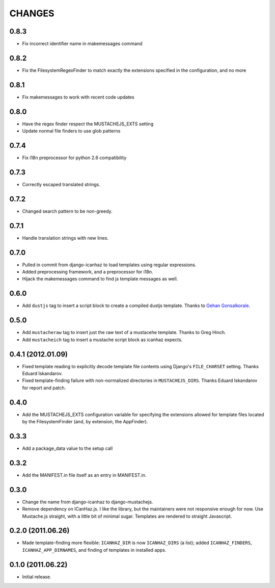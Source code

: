 CHANGES
=======

0.8.3
------------------

* Fix incorrect identifier name in makemessages command

0.8.2
------------------

* Fix the FilesystemRegexFinder to match exactly the extensions specified in
  the configuration, and no more

0.8.1
------------------

* Fix makemessages to work with recent code updates

0.8.0
------------------

* Have the regex finder respect the MUSTACHEJS_EXTS setting
* Update normal file finders to use glob patterns

0.7.4
------------------

* Fix i18n preprocessor for python 2.6 compatibility

0.7.3
------------------

* Correctly escaped translated strings.

0.7.2
------------------

* Changed search pattern to be non-greedy.

0.7.1
------------------

* Handle translation strings with new lines.

0.7.0
------------------

* Pulled in commit from django-icanhaz to load templates using regular
  expressions.

* Added preprocessing framework, and a preprocessor for i18n.

* Hijack the makemessages command to find js template messages as well.

0.6.0
------------------

* Add ``dustjs`` tag to insert a script block to create a compiled dustjs
  template.  Thanks to `Gehan Gonsalkorale <https://github.com/gehan>`_.

0.5.0
------------------

* Add ``mustacheraw`` tag to insert just the raw text of a mustacehe template.
  Thanks to Greg Hinch.

* Add ``mustacheich`` tag to insert a mustache script block as icanhaz expects.

0.4.1 (2012.01.09)
------------------

* Fixed template reading to explicitly decode template file contents using
  Django's ``FILE_CHARSET`` setting. Thanks Eduard Iskandarov.

* Fixed template-finding failure with non-normalized directories in
  ``MUSTACHEJS_DIRS``. Thanks Eduard Iskandarov for report and patch.


0.4.0
------------------

* Add the MUSTACHEJS_EXTS configuration variable for specifying the extensions
  allowed for template files located by the FilesystemFinder (and, by extension,
  the AppFinder).


0.3.3
------------------

* Add a package_data value to the setup call


0.3.2
------------------

* Add the MANIFEST.in file itself as an entry in MANIFEST.in.


0.3.0
------------------

* Change the name from django-icanhaz to django-mustachejs.
* Remove dependency on ICanHaz.js.  I like the library, but the maintainers
  were not responsive enough for now.  Use Mustache.js straight, with a little
  bit of minimal sugar.  Templates are rendered to straight Javascript.


0.2.0 (2011.06.26)
------------------

* Made template-finding more flexible: ``ICANHAZ_DIR`` is now ``ICANHAZ_DIRS``
  (a list); added ``ICANHAZ_FINDERS``, ``ICANHAZ_APP_DIRNAMES``, and finding of
  templates in installed apps.


0.1.0 (2011.06.22)
------------------

* Initial release.
